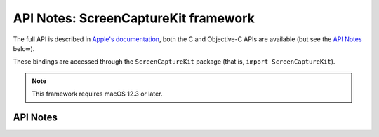 .. module:: ScreenCaptureKit
   :platform: macOS 12.3+
   :synopsis: Bindings for the ScreenCaptureKit framework

API Notes: ScreenCaptureKit framework
=====================================

The full API is described in `Apple's documentation`__, both
the C and Objective-C APIs are available (but see the `API Notes`_ below).

.. __: https://developer.apple.com/documentation/screencapturekit/?preferredLanguage=occ

These bindings are accessed through the ``ScreenCaptureKit`` package (that is, ``import ScreenCaptureKit``).

.. note::

   This framework requires macOS 12.3 or later.

API Notes
---------
